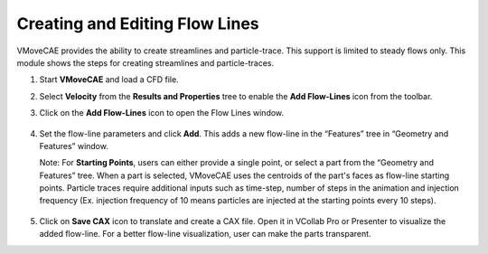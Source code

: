 Creating and Editing Flow Lines
================================

VMoveCAE provides the ability to create streamlines and particle-trace. This support is limited to steady flows only. This module shows the steps for creating streamlines and particle-traces. 

#. Start **VMoveCAE** and load a CFD file.

#. Select  **Velocity** from the **Results and Properties** tree to enable the **Add Flow-Lines** icon from the toolbar.

#. Click on the **Add Flow-Lines** icon to open the Flow Lines window.

     |Velocity Selected|

     |Flow Lines Window|

#. Set the flow-line parameters and click **Add**. This adds a new flow-line in the “Features” tree in “Geometry and Features” window.

   Note: For **Starting Points**, users can either provide a single point, or select a part from the “Geometry and Features” tree. When a part is selected, VMoveCAE uses the centroids of the part's faces as flow-line starting points. Particle traces require additional inputs such as time-step, number of steps in the animation and injection frequency (Ex. injection frequency of 10 means particles are injected at the starting points every 10 steps).

     |Parameters Entered|

     |Flow-line Added|

#. Click on **Save CAX** icon to translate and create a CAX file. Open it in VCollab Pro or Presenter to visualize the added flow-line. For a better flow-line visualization, user can make the parts transparent. 


.. |Velocity Selected| image:: images/flow-lines-first.png
.. |Flow Lines Window| image:: images/flow-lines-window.png
.. |Parameters Entered| image:: images/flow-line-parameters-entered.png
.. |Flow-line Added| image:: images/flow-lines-flow-line-added.png

